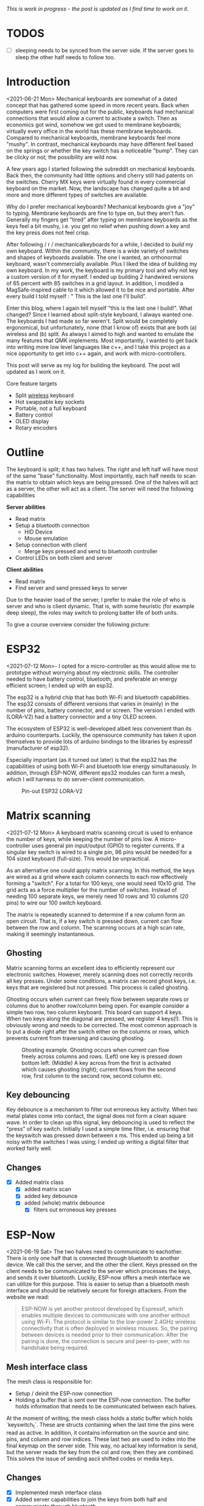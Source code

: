 #+options: toc:nil
/This is  work in progress -  the post is updated  as I find
time to work on it./

# * Tracking :noexport:
# https://t.17track.net/en#nums=1511258884


#+begin_export md
<img src="./figures/logo.svg" width = "100%"></img>
#+end_export

#+toc: headlines 2

* TODOS
- [ ] sleeping  needs to be synced from the  server side. If
  the server goes to sleep the other half needs to follow too.
* Introduction
<2021-06-21 Mon>
Mechanical keyboards  are somewhat  of a dated  concept that
has  gathered some  speed in  more recent  years. Back  when
computers were  first coming  out for the  public, keyboards
had  mechanical connections  that would  allow a  current to
activate a  switch. Then as  economics got wind,  somehow we
got used  to membrane  keyboards; virtually every  office in
the  world   has  these  membrane  keyboards.   Compared  to
mechanical keyboards, membrane  keyboards feel more "mushy".
In contrast,  mechanical keyboards  may have  different feel
based  on  the  springs  or  whether the  key  switch  has  a
noticeable  "bump".   They  can   be  clicky  or   not;  the
possibility are wild now.

A  few  years  ago  I started  following  the  subreddit  on
mechanical keyboards.  Back then,  the community  had little
options and cherry still had patents on the switches. Cherry
MX keys were virtually found in every commercial keyboard on
the market. Now,  the landscape has changed quite  a bit and
more and more different types of switches are available.

Why do  I prefer mechanical keyboards?  Mechanical keyboards
give a "joy" to typing.  Membrane keyboards are fine to type
on, but  they aren't fun.  Generally my fingers  get "tired"
after typing  on membrane keyboards  as the keys feel  a bit
mushy, i.e.  you get no relief  when pushing down a  key and
the key press does not feel crisp.

After  following  / r / mechanicalkeyboards   for  a  while,  I
decided to  /build/ my  own keyboard. Within  the community,
there is a wide variety  of switches and shapes of keyboards
available. The one I wanted, an orthonormal keyboard, wasn't
commercially available. Plus I liked the idea of building my
own keyboard.  In my work,  the keyboard is my  primary tool
and why not  key a custom version of it  for myself. I ended
up  building 2  handwired  versions of  65  percent with  85
switches  in  a  grid  layout.   In  addition,  I  modded  a
MagSafe-inspired cable to it which allowed it to be nice and
portable. After  every build I told  myself : " This  is the
last one I'll build".

Enter  this blog,  where I  again tell  myself "this  is the
last  one I  build!". What  changed? Since  I learned  about
split-style keyboard,  I always wanted one.  The keyboards I
had  made   so  far  weren't.  Split   would  be  completely
ergonomical,  but  unfortunately,  none (that  I  know  of)
exists that are both (a) wireless and (b) split. As always
I aimed to high and wanted to emulate the many features that
QMK implements. Most importantly, I  wanted to get back into
writing more low  level languages like c++, and  I take this
project as  a nice  opportunity to get  into c++  again, and
work with micro-controllers.

This post  will serve as  my log for building  the keyboard.
The post will updated as I work on it.

Core feature targets
- Split _wireless_ keyboard
- Hot swappable key sockets
- Portable, not a full keyboard
- Battery control
- OLED display
- Rotary encoders

* Outline
The keyboard is split; it has two halves. The right and left
half will have  most of the same  "base" functionality. Most
importantly, each  half needs to  scan the matrix  to obtain
which keys are being pressed. One of the halves will act as a
server, the other will act as a client. The server will need
the following capabilities

*Server abilities*
- Read matrix
- Setup a bluetooth connection
  + HID Device
  + Mouse emulation
- Setup connection with client
  + Merge keys pressed and send to bluetooth controller
- Control LEDs on both client and server

*Client abilities*
- Read matrix
- Find server and send pressed keys to server

Due to the heavier load of  the server, I prefer to make the
role of  who is server and  who is client dynamic.  That is,
with some heuristic (for example  deep sleep), the roles may
switch to prolong batter life of both units.


To give a course overview consider the following picture:

#+attr_html: :alt   :class img
[[file:./figures/overview.png]]

* ESP32
<2021-07-12 Mon>-
I  opted for  a micro-controller  as this  would allow  me to
prototype without  worrying about my electronic  skills. The
controller needed  to have  battery control,  bluetooth, and
preferable an  energy efficient screen;  I ended up  with an
esp32.

The esp32 is a hybrid chip that has both Wi-Fi and bluetooth
capabilities. The esp32 consists  of different versions that
varies in (mainly) in the number of pins, battery connector,
and  or screen.  The version  I ended  with (LORA-V2)  had a
battery connector and a tiny OLED screen.

The  ecosystem  of  ESP32   is  well-developed  albeit  less
convenient  than  its  arduino  counterparts.  Luckily,  the
opensource community has taken it upon themselves to provide
lots  of  arduino bindings  to  the  libraries by  espressif
(manufacturer of esp32).

Especially important  (as it turned  out later) is  that the
esp32 has the capabilities of using both Wi-Fi and bluetooth
low  energy simultanaously.  In  addition, through  ESP-NOW,
different  eps32  modules can  form  a  mesh, which  I  will
harness to do server-client communication.

#+caption: Pin-out ESP32 LORA-V2
[[file:./figures/pinout.jpg]]

* Matrix scanning
<2021-07-12 Mon> A keyboard  matrix scanning circuit is used
to enhance the  number of keys, while keeping  the number of
pins low.  A micro-controller uses general  pin input/output
(GPIO) to  register currents.  If a  singular key  switch is
wired to  a single pin,  96 pins would  be needed for  a 104
sized keyboard (full-size). This would be unpractical.

As an alternative  one could apply matrix  scanning. In this
method,  the keys  are wired  as  a grid  where each  column
connects to each  row effectively forming a  "switch". For a
total for 100 keys, one would need 10x10 grid. The grid acts
as a force multiplier for the number of switches. Instead of
needing 100  separate keys,  we merely need  10 rows  and 10
columns (20 pins) to wire our 100 switch keyboard.

The  matrix is  repeatedly  scanned to  determine  if a  row
column form  an open circuit.  That is,  if a key  switch is
pressed down, current  can flow between the  row and column.
The scanning occurs at a high scan rate, making it seemingly
instantaneous.
** Ghosting
Matrix  scanning  forms  an excellent  idea  to  efficiently
represent our electronic  switches. However, merely scanning
does  not  correctly records  all  key  presses. Under  some
conditions, a matrix  can record ghost keys,  i.e. keys that
are  registered  but not  pressed.  This  process is  called
ghosting.

Ghosting  occurs  when  current   can  freely  flow  between
separate  rows or  columns due  to another  row/column being
open.  For example  consider a  simple two  row, two  column
keyboard. This board can support 4 keys. When two keys along
the diagonal  are pressed,  we register  4 keys(!).  This is
obviously wrong and  needs to be corrected.  The most common
approach is to put a diode  right after the switch either on
the columns or rows,  which prevents current from traversing
and causing ghosting.

#+caption: Ghosting example. Ghosting occurs when current can flow freely across columns and rows. (Left) one key is pressed down bottom left.
#+caption: (Middle) A key across from the first is activated which causes ghosting (right); current flows from the second row, first column to the
#+caption: second row, second column etc.
[[file:./figures/ghosting.png]]

#+name: ghosting
#+begin_src jupyter-python :exports none :eval never-exports
import matplotlib.pyplot as plt, cmasher as cmr
import numpy as np, os, sys, networkx as nx, warnings
warnings.simplefilter("ignore");
plt.style.use("fivethirtyeight spooky".split())


g = nx.grid_graph((2,2))
pos = {k : np.array(k) for k in g.nodes()}

c1 = [cmr.guppy(0) if k == (0,0) else cmr.guppy(255) for k in g.nodes()]
c3 = []
for node in g.nodes():
    if node == (0,0) or node == (1,1):
        c = cmr.guppy(0)
    elif node == (0,1) or node == (1,0):
        c = cmr.guppy(128)
    else:
        c = cmr.guppy(255)
    c3.append(c)

c2 = [cmr.guppy(0) if k == (0,0) or k == (1,1) else cmr.guppy(255) for k in g.nodes()]
fig, ax = plt.subplots(1, 3)
nx.draw(g, pos = pos, ax = ax[0], node_color = c1)
nx.draw(g, pos = pos, ax = ax[1], node_color = c2)
nx.draw(g, pos = pos, ax = ax[2], node_color = c3)

[axi.axis('equal') for axi in ax]

labels = "Active Inactive Ghosting".split()
colors = [cmr.guppy(0), cmr.guppy(255), cmr.guppy(128)]
handles = [plt.Line2D([], [], color = c, marker = 'o', linestyle = 'none', label = l) for l, c in zip(labels, colors)]
ax[0].legend(handles = handles, loc = 'upper left')
fig.savefig("./figures/ghosting.png", transparent = False)
fig.show()


#+end_src

#+caption: testing


** Key debouncing
Key  debounce is  a mechanism  to filter  out erroneous  key
activity.  When  two metal  plates  come  into contact,  the
signal does not form a clean  square wave. In order to clean
up  this  signal, key  debouncing  is  used to  reflect  the
"press"  of  key switch.  Initially  I  used a  simple  time
filter, i.e.  ensuring that  the keyswitch was  pressed down
between  x ms.  This ended  up being  a bit  noisy with  the
switches I  was using; I  ended up writing a  digital filter
that worked fairly well.

** Changes
- [X] Added matrix class
  + [X] added matrix scan
  + [X] added key debounce
  + [X] added (whole) matrix debounce
    - [X] filters out erroneous key presses

* ESP-Now
<2021-06-19 Sat>
The two  halves need to  communicate to eachother.  There is
only one half that is connected through bluetooth to another
device. We call  this the server, and the  other the client.
Keys pressed on  the client needs to be  communicated to the
server  which   processes  the  keys,  and   sends  it  over
bluetooth. Luckily,  ESP-now offers a mesh  interface we can
utilize for  this purpose.  This is easier  to setup  than a
bluetooth mesh interface and should be relatively secure for
foreign attackers. From the website we read:

#+begin_quote
ESP-NOW is yet another protocol developed by Espressif, which enables multiple devices to communicate with one another without using Wi-Fi. The protocol is similar to the low-power 2.4GHz wireless connectivity that is often deployed in wireless mouses. So, the pairing between devices is needed prior to their communication. After the pairing is done, the connection is secure and peer-to-peer, with no handshake being required.
#+end_quote


** Mesh interface class
The mesh class is responsible for:
- Setup / deinit the ESP-now connection
- Holding a buffer that is sent over the ESP-now connection.
  The buffer holds information that needs to be communicated
  between each  halves.

At  the moment  of writing,  the mesh  class holds  a static
buffer   which  holds   `keyswitch_t`.  These   are  structs
containing when the last time  the pins were read as active.
In addition, it contains information  on the source and sinc
pins, and column and row indices. These last two are used to
index into the final keymap on the server side. This way, no
actual key information is send, but the server reads the key
from the  col and row,  then they are combined.  This solves
the issue of sending ascii shifted codes or media keys.

** Changes
- [X] Implemented mesh interface class
- [X] Added server capabilities to join the keys from both half and communicate through bluetooth

* Modifier keys
<2021-07-26  Mon>  My  initial implementation  measures  the
onset of  keys. That is,  debounce worked by  measuring when
the "square  wave" of the  key was pressed. This  allows for
fast  and  accurate  detection  detecting  key  press  down.
Initially my intentions was to merge the other keys together
such that multiple keys are registered at the same time. For
example, the shift key needs to register two keys at minimum
to shift the ascii code around for let's say `a` to `A`.

Consequently, I need to both  register the key press down as
well as the  key release; I modified  the debounce mechanism
to also detect the key release.

** Changes
- [X] Change key detection. Register key press and key release
- [X] Mesh buffer management is moved out of the keyboard class.
- [X] Fixed wrong indexing in reading the active keys on the server.

* Bluetooth
Bluetooth  is  rather  complicated. The  Bluetooth  Keyboard
class takes  care of  most of the  heavy lifting.  Key codes
have an associated  ascii code, these are put  into an ascii
code map. Note that the over bluetooth (for whatever reason)
these keycodes are remapped to different numbers.

** Changes
- [ ] Expand  this section with info  on characteristics and
  services.
- [X]    Figure out  how  the key  codes  are organized  The
  symbols are organized in a 128 ascii keymap containing the
  hex codes to  a symbol. Hex codes can be  send directly in
  addition to  normal strings  over bluetooth.  The modifier
  keys  in  combination with  some  media  control keys  are
  defined   in  "BleKeyboard.h",   the  ascii   map  is   in
  "BleKeyboard.cpp".  I  have  written a  short  wrapper  in
  "key_defintions.hpp".
- [X]  Add functions for  interfacing with bluetooth  to the
  keyboard class
  + [X] Pressing down keys
  + [X] Releasing keys
- [ ] Convert config class  to static class
- [-] Write layer keymap for keyboard
  + [X] Wrote qwerty base layer
  + [ ] Add fixed array check to the layers (add to constant
    config class steps)

* Keyboard layers
:LOGBOOK:
CLOCK: [2021-07-29 Thu 09:27]--[2021-07-29 Thu 10:57] =>  1:30
:END:
A layer  is implemented as a  2D vector for the  moment, but
will  likely change  in finalizing  the keyboard.  An active
layer is set as a pointer  to the current active layer. Each
keyswitch has  information on  where in  the grid  they fit;
keys are read by using these indices in the 2D vector. I did
consider an  unordered_map use the keyswitch  directly as an
indicator. This could then be combined with pointers to make
a  layer dynamic,  i.e.  instead of  having  the concept  of
layers, each key has a different layer that can be accessed.
This adds  some complexity and  I decided against  this. The
main reason is that the client side would then need to store
information  on what  each keyswitch  points to.  This would
increase communication between each  halves if modifiers are
used for example. I am  afraid that this added communication
is not as trivially solved,  i.e. one needs to send modifier
key across ESP-NOW and then shift all affected keys and when
activated send this information back. The ESP-NOW channel is
not designed for high information throughput.

The keyboard is  not going to be full size.  That is, purely
based on the number of keys,  this keyboard will not be able
to have a 1-to-1 mapping  from symbol to keyswitch. Luckily,
we  can  greatly  increase  the number  of  symbols  on  the
keyboard by hosting the missing symbols on different layers.
This means we have to implement a feature that allows one to
switch  between   different  layers.  For  example   we  may
implement a layer up and layer  down key, or allow to switch
directly between different  layers. In QMK is  worked out by
an `enum struct`.  Layers are stacked on top  of each other.
This has the  added feature of allowing  a "transparent" key
to access on a layer below. I wish to emulate this feature.

I currently host my key layer  as a 2d vector. In finalizing
my build this  may change to a fixed array  size. As vectors
can be arbitrary sized, I need to add a check to the vectors
to not allow uses to  define oddly sized arrays (which would
lead to  seg faults).  This will be  added to  the finalized
checks.

In  QMK layers  are `enum` type, which  means the  layers are
number  and tracked  through an  int. Here,  I will  have an
`active_layer`  which points  to the  `layer_t` hosting  the
current  active keys.  With transparent  keys I  can imagine
that this approach will not work.

** Changes
- [ ] Implement key layers
  + [ ] KC_TRANS accesses key below the current layer
    - [ ] This effect may  stack until a non-transparent key
      is found
    - [ ] Layer switch keys
      + [ ] Up and down
    - [ ] Hold  layer switch key: similar  to modifier keys,
      these  keys  temporarily   shift  the  key layer  while
      holding down this key.
* Rotary encoder
:LOGBOOK:
CLOCK: [2021-08-08 Sun 14:28]--[2021-08-08 Sun 15:36] =>  1:08
CLOCK: [2021-08-05 Thu 11:48]--[2021-08-05 Thu 11:54] =>  0:06
CLOCK: [2021-07-31 Sat 06:01]--[2021-07-31 Sat 08:21] =>  1:20
:END:
The keyboard  has two rotary  encoder (one on  each halves).
The encoders  I added were mostly  as a gimmick, but  can be
used as slider controls for volume control and or scrolling.

#+name: fig:encoder
#+caption: (left) Schematic rotary encoder. The A and B pin are 90 degrees out of phase and produce a quadrature signal (right). In the rest state both A and B pin register 0. The quadrature encoding for the A and B pin are given in ref:encoder_scheme.
[[file:./figures/encoder.png]]

The rotary encoder has two  pins that are shifted 90 degrees
out  of  phase  (see  figure  ref:fig:encoder).  Each  click
produces a  quadrature signal  that is fixed.  Unknowingly I
bought encoders that are  extremely noisy (KY-040). When the
encoder clicks,  contacts are  moved across a  terminal. The
signal  produced  are  ideally  two  square  offsets  by  90
degrees.  In  practice  however, the  signal  debounces  and
produces  more  signal. They  are  three  traditional ways  of
taming noisy signals

1. Hardware filtering
2. Digital filtering
3. Decoding

I don't know  much about the first method or  last method. I
initially tried  method 2, i.e. measuring  the pins, waiting
for  some  time and  measure  again.  This however  did  not
correctly measure the rotations.  I tried multiple libraries
that used interrupt  routines that did not  end up correctly
measuring the  clicks of the  encoder. Finally I  found [[https://www.best-microcontroller-projects.com/rotary-encoder.html][this
blog  post]] which  highlighted exactly  the problem  with the
KY-040. The  decoder method  worked like  a charm,  but took
some  time to  figure out.  Below is  the exploration  I had
trying to figure out how this code worked.

** Taming the KY-040 with decoding

The quadrature signal per click  produces a fixed output for
either clockwise or anti-clockwise rotation. The encoder can
be thought of  as a fixed state machine  that moves between
different states (ref:table_transition).

#+name:table_transition
#+label: table_transition
|---------------+-------+-----------+-------+----------------|
| Current state |       | New state |       | Direction      |
|---------------+-------+-----------+-------+----------------|
|         A pin | B pin |     A pin | B pin |                |
|---------------+-------+-----------+-------+----------------|
|             1 |     1 |         0 |     1 | clockwise      |
|             0 |     1 |         0 |     0 | clockwise      |
|             0 |     0 |         1 |     0 | clockwise      |
|             1 |     0 |         1 |     1 | clockwise      |
|             1 |     1 |         1 |     0 | anti-clockwise |
|             0 |     1 |         1 |     1 | anti-clockwise |
|             0 |     0 |         0 |     1 | anti-clockwise |
|             1 |     0 |         0 |     0 | anti-clockwise |
|---------------+-------+-----------+-------+----------------|

In practice however, a noisy rotary encoder will also output
some state transitions that are not allowed, e.g. 11->00. In
order to  correctly read which direction  the rotary encoder
was turned in, a digital filter can be used. A simple filter
would be something like

$$ signal = (signal << 1) | digitalRead(A_{pin}) | 0xF000$$

A signal is  only read if the integer value  reaches the all
ones state, then resets and  waits again. Trying this method
did not end well for me.  I ended up using sequence decoder;
the pattern are listed in ref:encoder_scheme.

We can  group the  current state  and new state  as a  4 bit
number,  i.e. $\\{a,  b, a',  b'\\}$  where $a$,  $b$ are  the
current state of the A and B  pin and $a'$, $b'$ are the new
state of the A  and B pin. This implies that  2^4 = 16 state
transitions are possible and we only allow for 8 of these to
occur (see table ref:table_transition).

#+name: table_transition
| state (bit mask) | Allowed | Direction      | State |
|------------------+---------+----------------+-------|
|             0000 | False   |                |     0 |
|             0001 | True    | clockwise      |     1 |
|             0010 | True    | anti-clockwise |     2 |
|             0011 | False   |                |     3 |
|             0100 | True    | clockwise      |     4 |
|             0101 | False   |                |     5 |
|             0110 | False   |                |     6 |
|             0111 | True    | anti-clockwise |     7 |
|             1000 | True    | anti-clockwise |     8 |
|             1001 | False   |                |     9 |
|             1010 | False   |                |    10 |
|             1011 | True    | clockwise      |    11 |
|             1100 | False   |                |    12 |
|             1101 | True    | clockwise      |    13 |
|             1110 | True    | anti-clockwise |    14 |
|             1111 | False   |                |    15 |
|------------------+---------+----------------+-------|

#+name: encoder_scheme
|-----------+------+----------------|
| Bitmask   |  Hex | Direction      |
|-----------+------+----------------|
| 0001 0111 | 0x17 | clockwise      |
| 0010 1011 | 0x2b | anti-clockwise |
|-----------+------+----------------|



** Changes
:LOGBOOK:
CLOCK: [2021-07-30 Fri 10:07]--[2021-07-30 Fri 10:08] =>  0:01
CLOCK: [2021-07-30 Fri 09:00]--[2021-07-30 Fri 10:07] =>  1:07
:END:
- [X] Add rotary encoder to keyboard class
* LED driver: FastLED
I generally don't care  for LED under keyboard. However, as  this was a "bigger"
project, I  decided to play  around with LED  support. Different LEDs  types are
possible, I  ended up  going with  the SK6812  which offer  RGB support  and are
generally easier  to hand  solder than the  popular WS2812(B).  After purchasing
however, I turned out that finding a LED  driver posed to be a bit cumbersome. I
tried a few different code bases and they  ended up not working out the box. Not
sure  why.  After  some  searching,  I stumbled  on  the  library  FastLED.  The
documentation  does not  explicitly  support  the SK6812.  The  git issue  page,
however, showed  that there  is some support  for it. In  addition, some  of the
example code had mentions of it. Anyhoozle, after some tweaking around (and some
ugly soldering) I achieved:

#+begin_export md
 <video width="320" height="240" controls>
  <source src="./figures/leds_cycle.mp4" type="video/mp4">
Your browser does not support the video tag.
</video>
#+end_export

Happy days! The  LED driver was one of  the last parts of the  list, which means
that the end is  in sight! The coming week I will integrate  the driver with the
keyboard class and check the box below.

** Changes
- [X] LED driver
  - [X] Initialize LED driver
  - [X] Make LED wrapper in keyboard class

* OLED Display
** Changes
- [ ] Start creating interface for display management
- [ ] Find interesting functions to put on the screen
  + [ ] WiFi notifications?
  + [ ] Keyboard status info
    - [ ] Keyboard layer info
    - [ ] Battery level info

* Deep sleep
:LOGBOOK:
CLOCK: [2021-08-08 Sun 12:41]--[2021-08-08 Sun 14:19] =>  1:38
:END:
When not  in use I  aim to put  the keyboard in  deep sleep.
Some pins  on the esp32 can  be used to wakeup  the keyboard
from deep  sleep. The  RTC_GPIO pins and  Touch pins  can be
used for waking the device from deep sleep. The RTC pins are

#+name: sleep_pins
|------------+--------+-------------------------|
| RTC Pin    | GPIO   | Comment                 |
|------------+--------+-------------------------|
| RTC GPIO12 | GPIO02 | had issues with encoder |
| RTC GPIO10 | GPIO04 | OLED SDA                |
| RTC GPIO15 | GPIO12 |                         |
| RTC GPIO14 | GPIO13 |                         |
| RTC GPIO16 | GPIO14 |                         |
| RTC GPIO13 | GPIO15 | OLED SLK                |
| RTC GPIO09 | GPIO32 | input only              |
| RTC GPIO08 | GPIO33 | input only              |
| RTC GPIO04 | GPIO34 | input only              |
| RTC GPIO05 | GPIO35 | input only              |
| RTC GPIO00 | GPIO36 | input only              |
| RTC GPIO03 | GPIO39 | input only              |
| RTC GPIO06 | GPIO25 |                         |
| RTC GPIO07 | GPIO26 |                         |
| RTC GPIO17 | GPIO27 |                         |
| RTC GPIO11 | GPIO00 | button pin(?)           |
|------------+--------+-------------------------|

  The set  GPIO12/13/14/25/26/27 could form a  set for which
  all the columns or rows will  have a key that is connected
  to  deep sleep;  this would  mean either  the rows  or the
  columns are connected to a pin that is reachable from deep
  sleep. I will  have to run some experiments  if that could
  allow the keyboard to wake up from deep sleep, i.e. if the
  the  column or  row  is not  active I  wonder  if the  the
  current will  be low, i.e. if  the pins are in  deep sleep
  and  a small  current is  tested on  the active  pins (set
  above),   does  the   current   go  from   HIGH  to   LOW?
  Alternatively,  I could  connect the  pins to  the set  3x
  range only for deep sleep mode.

  There are two sleep modes; light sleep and deep sleep. For
  light sleep the internal state of the system is preserved,
  which is not the case for deep sleep. This would mean that
  for deep sleep the keyboard effectively reboots.

  There are 4 ways to wake up from deep sleep:
  1. External current
     a. Either through ext0 or ext1 wake up
  2. Touch pins
  3. Timer
  4. ULP co-processor.

I aim  to be able to  wake up the keyboard  from any regular
key presses. That is, after some time-out, the user need not
press a  button. Instead, a  control signal will  monitor if
some current  changed and then  reboot the device.  Method 1
would  be suitable  if the  pins are  directly connected  to
ground. With  the matrix  scan setup,  there are  not enough
pins to measure  a current difference if one of  the keys in
the matrix would  be pressed. Method 3 is  also not suitable
as the input to the keyboard does not happen at a fixed time
interval. Method 4 requires coding for the ULP co-processor.
This requires knowledge  of assembly which I do  not have. I
think it is  possible that this would reduce  the deep sleep
current even more. However, in the end it still utilizes the
RTC pins.

Luckily, my  keyboard will  only require  5 +  6 =  11 pins.
There are  in total 10  touch pins  which would make  this a
possible target if  they work. Initial testing  shows that a
touch wake up would work with  a touch threshold of 45. This
would require either the columns or the rows to be hooked up
to the  touch sensors. By  monitoring any current  change of
the rows  or columns would  result in  the board to  wake up
from sleep (which is ideal).
** Changes
:LOGBOOK:
CLOCK: [2021-08-05 Thu 11:58]--[2021-08-05 Thu 12:43] =>  0:45
:END:
- [X] Implement deep sleep
  + [X] added deep sleep time-out to config
  + [X] Touch pins will be either rows or columns
  + [X]  Test matrix  scan diodes  with deep  sleep feature,
    i.e.  does  deep  sleep   current  still  register  with
    row2column or reverse connection.

* Battery control
** Changes
- [ ] Implement battery control
- [ ] Add power button to PCB design
  + [ ] Inline to battery directly.

* Backlog and weird behavior notes
** DONE Repated key presses.

Pressing  down  a  key   repeatedly  and  then  another  key
afterwards, stops  sending the  initially pressed  down key.
For example holding down `a` and then pressing any other key
(including modifies) stops sending `a`.

This problem went  away after replacing the  debounce with a
digital filter. It may have  been related to the cheapo test
buttons.

** DONE Figure out bug  where `-` is sent  repeatedly.

This occurs especially  when sending `a` key. I  think it is
related to the ascii code for for `a` and `-`.

This problem went  away after replacing the  debounce with a
digital filter. It may have  been related to the cheapo test
buttons.

** DONE Figure out bug  where 'up arrow' is  sent repeatedly.

This occurs when the keyboard is  connected to bluetooth. No keys
are send on my part.

This problem went  away after replacing the  debounce with a
digital filter. It may have  been related to the cheapo test
buttons.

** DONE Odd symbols rotary encoder

Connecting  the rotary  encoder to  GPIO1, GPIO3  causes odd
symbol to  appear when rotating  In addition, when set  in a
particular  condition it  will cause  the rotary  encoder to
fail to upload code. This  effect is gone with an additional
turn. Apparently,  the esp32 has  some flaw in it  that some
pins are sensitive to inputs  when uploading code. More info
can               be                found               here
https://github.com/espressif/arduino-esp32/issues/1497.    I
have changed pin  1 to pin 2 which seemed  to have fixed the
issue.

GPIO0, GPIO02  seemed to both  be sensitive to  noise. Don't
use these pins for sensitive  operations. Moving the GPIO to
another  range   (currently  25   for  LED)   is  relatively
noiseless.

* Unit tests
Start writing unit tests
- [-] matrix scanner
  + [ ] Pin modes
  + [X] Debouncing
  + [X] Registry of multiple keys simultaneously

- [ ] Keyboard
  + [ ] Sending of messages without being connected to bluetooth

* PCB layout design

I used  kicad for PCB  design. The  layout of the  keys were
determined by tracing out my  hand and determining the shift
in the  columns by  the mount of  "natural bend"  my fingers
have. I traced  my hand and made a horizontal  line from the
pinky; this served as my zero line. Columns 1, 2, and 6 were
determined to lie on this zero line. The remaining 3 columns
were shifted. upwards sequentially.

The bottom row (id 5) contains merely 3 keys and they are rotated from left to right as 5, 10, 15 degrees. These were determined based on "angle" of my thumb. It was judge sort of by eye (and a ruler).

Below is some code I wrote to determined the outline. The end result is:

#+attr_html: :alt  :align left :class img
[[file:./figures/pcb3d.png]]

** Making the layout
The code below are some scripts I wrote to determined the relative position between keys. It is (very) uggly code but worked for this simple purpose. Future me may want to make it look prettier for the outside world.


#+name: board layout
#+begin_src jupyter-python
from matplotlib import style

style.use("fivethirtyeight".split())
import numpy as np, matplotlib.pyplot as plt, sys, os

sys.path.insert(0, "/usr/lib/python3.9/site-packages/")
import pcbnew
from itertools import product

board_fp = "miniv2/mini.kicad_pcb"
base = os.path.expanduser("~/projects/mini_ble")
pcb = pcbnew.LoadBoard(os.path.join(base, board_fp))

unit = 1
scale = 19e6
nrows, ncols = 5, 6

row_offset = [0, 0, 1.3, 1.7, 0.9, 0]  # cm
rows = np.arange(0, nrows)  # - nrows / 2
cols = np.arange(0, ncols) * unit

key = {}
modules = {m.GetReference(): m for m in pcb.GetModules()}
fig, ax = plt.subplots()

degs = dict(K54=5, K55=10, K56=15)
center = np.array((15.25, 0.76))  # center of work area
# center = modules.get("K11").GetCenter()
# center = np.array((center.x, center.y))
for idx, (col, offset) in enumerate(zip(cols, row_offset)):
    for jdx, row in enumerate(rows[::-1]):
        # the offset was determined based on my hand.
        # it contains the entire length from one finger to the next.
        # The /4 here refers to the quarter that a full length would be
        pos = np.array((col, row + offset / 4))
        gp = f"{jdx + 1}{idx + 1}"
        # plot
        ax.scatter(*pos)
        ax.annotate(gp, pos, ha="center", va="bottom")

        switch = f"K{gp}"
        deg = degs.get(switch, 0)
        switch_pos = dict(pos=(center + pos) * scale, deg=deg)
        key[switch] = switch_pos

        diode = f"D{gp}"
        tmp = 180
        diode_pos = dict(
            pos=(pos + center + np.array([0, unit / 2.25])) * scale, deg=tmp
        )
        key[diode] = diode_pos

        led = f"LED{gp}"
        # led_pos = dict(pos=(pos + center + np.array([0, -unit * 0.27])) * scale, deg=0)
        led_pos = dict(pos=(pos + center + np.array([0, -unit * 0.27])) * scale, deg=0)
        key[led] = led_pos

md = 1 / 8


def move_angle(pos, r, theta):
    x = np.exp(theta * 1j) * r
    update = np.array([x.real, x.imag])
    pos += update
    return pos


for k, v in key.items():
    if m := modules.get(k):
        pos = v.get("pos")
        deg = v.get("deg")

        # deal with leds
        if k.startswith("L"):
            p = k[-2:]
            n = f"K{p}"
            keysw = modules.get(n)
            deg = keysw.GetOrientationDegrees()
            keypos = key.get(n).get("pos")

            keysw.SetOrientationDegrees(0)
            center_bb = keysw.GetBoundingBox()
            center_sw = center_bb.GetCenter()
            height_sw = center_bb.GetHeight()

            # keypos = np.array([center_sw.x, center_sw.y - heigth_sw / 2 ])

            keypos = np.array([center_sw.x, center_sw.y], dtype = float)
            # print(m.GetOrientationDegrees(), deg)
            # pos = move_angle(keypos, (2.5 + 1.8) * unit * 1e6, m.GetOrientation())
            # 1.4mm refers to half the width of the SK6812mini-e

            distance_edge = modules.get("K11").GetBoundingBox().GetHeight() / 2 - (2.5 + 1.4  + .4) * 1e6


            pos = move_angle(keypos, distance_edge , (270 - deg) * 2 * np.pi / 360)
            keysw.SetOrientationDegrees(deg)

        if k == "K54":
            pos = move_angle(pos, 8 * unit * 1e6, (270 + deg) * 2 * np.pi / 360)
            m.SetOrientationDegrees(deg)
        if k == "K55":
            pos = move_angle(pos, 8 * unit * 1e6, (270 + deg) * 2 * np.pi / 360)
            m.SetOrientationDegrees(deg)
        if k == "K56":
            pos = move_angle(pos, 8 * unit * 1e6, (270 + deg) * 2 * np.pi / 360)
            m.SetOrientationDegrees(deg)

        point = pcbnew.wxPoint(*pos)
        m.SetPosition(point)
        m.SetOrientationDegrees(deg)
        if not m.IsFlipped():
            m.Flip(aCentre=point)

# for k, v in key.items():
#     if k.startswith("D"):
#         if k[-2:] in "54 55 56":
#             sw = modules.get(k)
#             n = f"K{k[-2:]}"
#             keypos = key.get(n).get('pos')
#             deg = key.get(n).get('deg')

# pos  = move_angle(keypos, -18 * unit * 1e6, (270) * 2* np.pi / 360)
# sw.SetPosition(pcbnew.wxPoint(*pos))
# sw.SetOrientationDegrees(deg)

import shapely.geometry

ps = np.zeros((1, 2))
for m, v in modules.items():
    points = None

    # stand off for top plate
    if m == "C11":
        # gather top left
        points = "K11 K12 K22 K21".split()
    if m == "C15":
        # gather bottom left
        points = "K31 K32 K42 K41".split()
    if m == "C33":
        # gather center
        points = "K23 K24 K34 K33".split()
    if m == "C51":
        # gather top right
        points = "K15 K16 K26 K25".split()
    if m == "C55":
        # gather bottom right
        # points = "K45 K46 K56 K55".split()
        points = "K44 K45 K55 K54".split()

    if points:
        points = np.array([modules.get(k).GetPosition() for k in points])
        shape = shapely.geometry.Polygon(points)
        center = list(shape.centroid.coords)[0]
        v.SetPosition(pcbnew.wxPoint(*center))
    # microcontrollers
    if m.lower().startswith("u2"):
        # move the rotary encoder next to k46
        keyswitch = modules.get("K46")
        bb = keyswitch.GetBoundingBox()
        pos = np.array(list(keyswitch.GetCenter()), dtype = float)

        # pos = move_angle(pos, 1.1 * scale * unit, 0)

        v.SetOrientationDegrees(90)
        pos = move_angle(pos, bb.GetWidth() / 2 + v.GetBoundingBox().GetWidth() / 2, 0)
        pos[1] += v.GetBoundingBox().GetHeight() / 2
        # pos = move_angle(pos, 0.9 * scale * unit, 0)

        if m.lower().endswith("right1"):
            # if not v.IsFlipped():
            # v.Flip(v.GetPosition())
            # pos[0] += .075 *  scale
            w = v.GetBoundingBox().GetWidth()
            pos = move_angle(pos, 3.5e6, theta=0)
            print(pos)

        v.SetPosition(pcbnew.wxPoint(*pos))
    if m.lower().startswith("rot"):
        ks = modules.get("K56")
        # point = np.array(list(ks.GetPosition()), dtype=float)
        point = np.array(list(ks.GetCenter()), dtype = float)
        deg = ks.GetOrientationDegrees()
        # print(deg, type(deg))
        ks.SetOrientationDegrees(0)
        width = ks.GetBoundingBox().GetWidth()
        ks.SetOrientationDegrees(deg)
        point = move_angle(point, width + 8e6, 0)
        # point = move_angle(point, 1.25 * unit * scale, 0)

        point = pcbnew.wxPoint(*point)
        v.SetPosition(point)

        v.SetOrientationDegrees(ks.GetOrientationDegrees())
        # v.SetOrientationDegrees(90)

    p = np.array(list(v.GetPosition())).reshape(-1, 2)
    ps = np.concatenate((ps, p), axis=0)

# add columns pillars to the rotary encoder
for m, v in modules.items():

    if m == "EC11":
        esp = modules.get("U2_LEFT1")

        pos = esp.GetCenter()
        bb = esp.GetBoundingBox()
        width = bb.GetWidth()
        height = bb.GetHeight()

        pos = np.array([pos.x - width / 4, pos.y - height / 2 - 6e6], dtype = float)
        print(pos)
        pos = pcbnew.wxPoint(*pos)
        v.SetPosition(pos)
    elif m == "EC12":
        esp = modules.get("U2_RIGHT1")

        pos = esp.GetPosition()
        bb = esp.GetBoundingBox()
        width = bb.GetWidth()
        height = bb.GetHeight()

        pos = np.array([pos.x + width / 4, pos.y - height / 2 - 6e6], dtype = float)
        print(pos)
        pos = pcbnew.wxPoint(*pos)
        v.SetPosition(pos)


print("adding rot")
m = modules.get("DROT1")
print(m)
rot = modules.get("ROT1")
rot.SetOrientationDegrees(modules.get("K56").GetOrientationDegrees() )
pos  = rot.GetPosition()
other = modules.get("D56").GetPosition()
pos = np.array([pos.x, other.y * .7], dtype = float)
pos = pcbnew.wxPoint(*pos)
m.SetPosition(pos)


# center = np.array((62.5, 47.6)) # center of work area
# for k, v in modules.items():
#     pos = v.GetPosition()
#     #recenter
#     rc = [i - j for i, j in zip(pos, center)]
#     v.SetPosition(pcbnew.wxPoint(*rc))

# print(pos)
ps = ps[1:]
from scipy.spatial import ConvexHull as ch

h = ps[ch(ps).simplices]
pcb.Save(os.path.join(base, board_fp))
fig.show()
 #+end_src


 #+name: edgecuts
 #+begin_src jupyter-python
 import matplotlib.pyplot as plt, cmasher as cmr
 import numpy as np, os, sys, networkx as nx, warnings
 from plexsim import models
 from imi import infcy
 warnings.simplefilter("ignore"); plt.style.use("fivethirtyeight spooky".split())

 sys.path.insert(0, "/usr/lib/python3.9/site-packages/")
 import pcbnew
 board_fp = "miniv2/mini.kicad_pcb"
 base = os.path.expanduser("~/projects/mini_ble")
 pcb = pcbnew.LoadBoard(os.path.join(base, board_fp))


 bb = pcb.GetBoundingBox()
 ec = pcb.GetLayerID("Edge.Cuts")


 rect = bb.getWxRect()
 modules = {m.GetReference(): m for m in pcb.GetModules()}
 def get_outline(module):
     bbox = module.GetBoundingBox()
     x, width, y, height = (bbox.GetX(), bbox.GetWidth(), bbox.GetY(), bbox.GetHeight())

     # if abs(x + width) > abs(x):
         # x = x+width
     # if abs(y + height) > abs(y):
         # y = y + height

     return x, y, width, height

 pos = []
 for idx, (k, v) in enumerate(modules.items()):
     # print(k)
     if k.lower().startswith("k") or k.lower().startswith("rot") or k.lower().startswith("u2"):
         # print(k)
         x, y, w, h = get_outline(v)
         # print(k, x, y)
         pos.append((x, y))
         pos.append((x + w, y))
         pos.append((x, y + h))
         pos.append((x + w, y + h))
 pos = np.array(pos)
 import alphashape
 from shapely import geometry
 from descartes import PolygonPatch
 print(pos.shape)
 alpha = 0
 alpha = alphashape.alphashape(pos, alpha = alpha)
 fig, ax = plt.subplots()
 ax.scatter(*pos.T, s = 10)
 # ax.scatter(*pos[:, [0, 2]].T)
 # ax.scatter(*pos[:, [1, 2]].T)
 # ax.scatter(*pos[:, [1, 3]].T)

 # ax.add_patch(alpha)
 ax.plot(*alpha.exterior.xy)
 fig.show()

 ec_id = pcb.GetLayerID("Edge.Cuts")

 def move_angle(pos, r, theta):
     x = np.exp(theta * 1j) * r
     update = np.array([x.real, x.imag])
     pos += update
     return pos


 def rescale(xy, r = 1.1):
     # theta = np.arctan2(xy[1] / xy[0])
     theta = np.arctan2(xy[1], xy[0]) #* 180 / np.pi
     p = np.exp(1j * theta) * r
     return xy + np.array([p.real, p.imag])


 from shapely import affinity as aff
 r = 1.0
 alpha = aff.scale(alpha, xfact = r, yfact = r)
 xy = np.array(alpha.exterior.xy).T
 for idx in range(xy.shape[0]):
     tmp = np.roll(xy, idx, axis = 0)
     start, end = tmp[0], tmp[1]
     # start = rescale(start, r = r)
     # end   = rescale(end, r = r)
     x1 = pcbnew.wxPoint(*start.astype(float))
     x2 = pcbnew.wxPoint(*end.astype(float))
     ec = pcbnew.DRAWSEGMENT(pcb)
     pcb.Add(ec)
     ec.SetStart(x1)
     ec.SetEnd(x2)
     ec.SetLayer(ec_id)
     ax.scatter(*start, color = 'red', s = 30)


ax.axis('off')
# fig.savefig("/home/casper/Documents/PlatformIO/Projects/arduino_esp32/figures/test.svg")
 # k1 = modules.get("K11")
 # k2 = modules.get("K21")
 # c1 = k1.GetBoundingBox().GetCenter()
 # k2.SetPosition(pcbnew.wxPoint(c1.x, c1.y - 1 * unit * 1e6))

 # ax.set_xscale("log")
 # ax.set_yscale("log")
 pcb.Save(os.path.join(base, board_fp))
 #+end_src



#+name: moving c55
#+begin_src jupyter-python
# this code moves the C55 column to the center of the middle half left keys.
from matplotlib import style
style.use("fivethirtyeight".split())
import numpy as np, matplotlib.pyplot as plt, sys, os

sys.path.insert(0, "/usr/lib/python3.9/site-packages/")
import pcbnew
board_fp = "miniv2/mini.kicad_pcb"
base = os.path.expanduser("~/projects/mini_ble")
pcb = pcbnew.LoadBoard(os.path.join(base, board_fp))


modules = {m.GetReference(): m for m in pcb.GetModules()}

targets = "K44 K45 K55 K54".split()
points = np.array([modules.get(k).GetCenter() for k in targets])
col1 = modules.get("C55")


print(col1.GetPosition())
from shapely import geometry
shape = geometry.Polygon(points)
center = list(shape.centroid.coords)[0]
col1.SetPosition(pcbnew.wxPoint(*center))

for t in targets:
    m = modules.get(t)
    print(t)
    print(m.GetPosition())
    print(m.GetCenter())

pcb.Save(os.path.join(base, board_fp))
print("Done")


#+end_src




** Edge cut pcb
Kicad prefers to make edge cuts relatively simple, i.e. straight lines. I attempted to round most corners, but the odd layouts of the bottom keys (K54, K55, K56) made it a bit hard given the odd angle. I put some effort in making it somewhat curved.


** TODO implement hid_le_env
 The hid_le_env seems to control the bluetooth stuff at the low-end
 - What are its functions?
 - Do I need to bind them or just wrap them?
 - It contains a lot of definitions and spans multiple files; worth it?

** misc
 - http://amasci.com/miscon/whyhard2.html
 - https://wiki.liutyi.info/display/ARDUINO/ESP32+TTGO+V2.0+OLED+Drawing+Demo
 - https://github.com/ThingPulse/esp8266-oled-ssd1306
 - https://complexityexplained.github.io/
 - https://www.math.uh.edu/~dblecher/pf2.html
 - https://hbr.org/2019/02/how-big-a-problem-is-it-that-a-few-shareholders-own-stock-in-so-many-competing-companies
* Case design
The  case is  going to  be a  sandwich style  case. It  will
consist at minimum of 3 layers: the bottom plate, the middle
plate and  the top plate.  The top  plate will host  the key
switches, reliefs ar cut such that the key top can be opened
while the  key is  mounted. A  plate in  this design  is not
necessary but  preferred as  the key  sockets are  not super
rigid, i.e. you could theoretically  have a lose switch over
time. A plate fixes the keys in place.

The  edge cut  layers,  court yards  and  user drawings  are
combined and exported  from kicad to svg format.  I used the
keyboard layout editor together  with the codeblock below to
determine where the  cuts would have to be made  for the top
plate.

For the keyswitch  cutouts, I took a shortcut.  By using the
[[https://keyboard-layout-editor.com][keyboard layout  editor]] in conjunction with  [[https://builder.swillkb.com][case builder]], I
was  able  to export  the  keyboard  layout and  obtain  the
correct keyswitch footprint for  the plate. The case builder
website takes  json as  input which  is compatible  with the
keyboard  layout  editor. The  output  of  the case  builder
software allows for automatic screw hole and plate clearance
for  simple pcb  designs (i.e.  rectangular). Unfortunately,
this design is not well suited  for this. As such I exported
the drawings  to svg and  overlayed it with the  export from
kicad.

 The  top  plate is  nearly  done.  I  am currently  in  the
 progress  of  making the  curves  a  bit smoother  for  the
 outside. I  will work on  the middle and bottom  plate from
 this top plate design.

#+attr_html: :alt  :align left :class img
[[file:./figures/elanor_top.png]]

#+name: creating outline svg
#+begin_src jupyter-python
from matplotlib import style
style.use("fivethirtyeight".split())
import numpy as np, matplotlib.pyplot as plt, sys, os
from matplotlib.collections import LineCollection
sys.path.insert(0, "/usr/lib/python3.9/site-packages/")
import pcbnew
board_fp = "elanor.kicad_pcb"
base = os.path.expanduser("~/Documents/PlatformIO/Projects/arduino_esp32/pcb/elanor")
pcb = pcbnew.LoadBoard(os.path.join(base, board_fp))


ec = pcb.GetLayerID("Edge.Cuts")

modules = {m.GetReference(): m for m in pcb.GetModules()}
def compute_components(x):
    x1 = x[0].GetCenter()
    x2 = x[1].GetCenter()
    return (x2.x - x1.x) / (1e6 * 19.05), (x2.y - x1.y) / (1e6 * 19.05)
for x in (("K44", "K54"), ("K45", "K55"), ("K46", "K56")):
    tmp = tuple(modules.get(i) for i in x)
    print(x, compute_components(tmp))

# lc = []
# for drawing in pcb.GetDrawings():
#     start, end = drawing.GetStart(), drawing.GetEnd()
#     lc.append((start, end))
# lc = np.asarray(lc)
# print(lc.shape)

# tmp = lc.reshape(-1 ,2)
# xma, yma  = np.max(tmp[..., 0]), np.max(tmp[..., 1])
# xmi, ymi  = np.min(tmp[..., 0]), np.min(tmp[..., 1])
# lc_a = LineCollection(lc, lw = 1)



# for x in (("K44", "K54"), ("K45", "K55"), ("K46", "K56")):
#     tmp = tuple(modules.get(i) for i in x)
#     print(compute_components(tmp))

# fig, ax = plt.subplots()
# for m in pcb.GetModules():
#     ref = m.GetReference()
#     if ref.startswith("K") or  ref.startswith("ROT"):
#         ax.scatter(*m.GetCenter(), color = 'red')

# ax.add_artist(lc_a)
# ax.set_xlim(xmi * .8, xma * 1.2)
# ax.set_ylim(ymi * .8, yma * 1.2)

# from shapely import geometry
# shape = geometry.Polygon(lc.reshape(-1, 2))
# # ax.plot(*shape.exterior.xy, lw = .2)
# ax.axis('off')
# # fig.savefig("./figures/test_outline.svg", transparent = 1)
# fig.show()
s = """
Note  to future self: In the online keyboard layout editor, you have to add half a unit (.5) to both x and y as the rotation puts the center in the
wrong place
"""
print(s)
#+end_src

*** Links
- For case http://builder.swillkb.com/
- For layout http://www.keyboard-layout-editor.com/#/

*** Changes
- [-] construct plate layer
  + [ ] 4x 5mm screw holes
  + [X] 1x diameter (5mm) clearance outside
  + [X] add key switch mounting holes
- [ ] construct top layer
- [ ] construct middle layer
- [ ] construct bottom layer

* Layer taps
The keyboard will  have 28 * 2 keys (in  principle). This is
not enough to  emulate a real keyboard. For this  we need to
utilize more "layers" to create  more degrees of freedom. In
QMK  there  are  various  different modes  of  activating  a
different keycode depending on how long you press a keycode.
For example:

#+begin_src c++
// L-ayer, T-ap - 256 keycode max, 16 layer max
#define LT(layer, kc) (kc | QK_LAYER_TAP | ((layer & 0xF) << 8))
#+end_src

The keycode is put into a range  that is not the same as the
keycode  range. This  can be  seen by  the layer.  First the
layer  is converted  to  a 8  bit integer  by  means of  the
bitwise and. Next the number is shifted in "clear" zone (255
and up). QK_LAYER_TAP is set inside a range that is probably
outside the active range as  well. In totality we would have
a keycode for  which the first 8 bits (up  to 128) represent
the actual  keycode, the range 255  and up to some  bits are
set to layers. QK_LAYER_TAP = 0x400. We can use this number.

* Final checklist
Check that the following components work:
+ [X] Matrix
  - [X] Does scanning work?
  - [X] Does ghosting occur?
+ [X] ESPNOW [hard to write unit test for]
  - [X] Does the wireless bridge work?
+ [X] Bluetooth
  - [X] Is the unit detected as a keyboard?
+ [X] Rotary encoder
  - [X] Are single ticks detected?
  - [X] Are both positive as well as negative clicks detected?
  - [X]  Does the esp32  flash regardless of  the rotary encoder position?
+ [X] LEDs
  - [X] Can colors be encoded?
  - [X] No shorting to ground?
+ [X] Display
  - [X] Do they display the GUI?
+ [X] PCB
  - [X] Are all the components connected?
    + [X] Are touch pins connected to the pins that go high in the code? (sinc pins)
    + [X] Are the leds VSS connected to the 5v line?
    + [X] Are the rotary encoder pins A and B matching
      what is defined in the Code base to be A and B?
    + [X] Do the LEDS go from DIN to DOUT in series?
      - [X]  is the first  LED connected  to DIN pin  on the
        micro controller?
  - [X]  Is the  ground plate present  and connected  to all
    ground pins?
  - [X] Are the pins present with enough clearance?
    - [X] Use the clearance guide at  https://jlcpcb.com/capabilities/Capabilities
+ [X] Software hardware interface
  - [X] verify that no pins are used that will cause issues,
    for example input pins in the 3x range.
  Good luck :)!

* Bk code :noexport:
# #+name: display printing
# #+begin_src c++
#     // this->mesh->buffer.active_keys = this->matrix->active_keys;
#     // 1. collect message from client
#     // 2. collect active keys
#     // 3. merge the keys
#     // 4. send through bluetooth
#     // if (this->bluetooth->connection->connected) {

#     //   this->display->firstPage();
#     //   do {
#     //     this->display->log.println("");
#     //     this->display->log.print("\rhello:)");
#     //     // this->display->log.print(printf("Connected to %s", "test"));
#     //     // this->display->setFont(font);
#     //     // this->display->drawUTF8(1, 30, "hello :)");

#     //   } while (this->display->nextPage());
#     // } else {
#     //   // this->display->clearDisplay();
#     //   this->display->firstPage();
#     //   do {
#     //     // this->display->log.println("");
#     //     this->display->log.print("\rNo Bluetooth :(");
#     //     // this->display->setFont(font);
#     //     // this->display->drawUTF8(1, 30, "No bluetooth :(");

#     //   } while (this->display->nextPage());
#     //   // delay(10);
#     // }

# #+end_src
